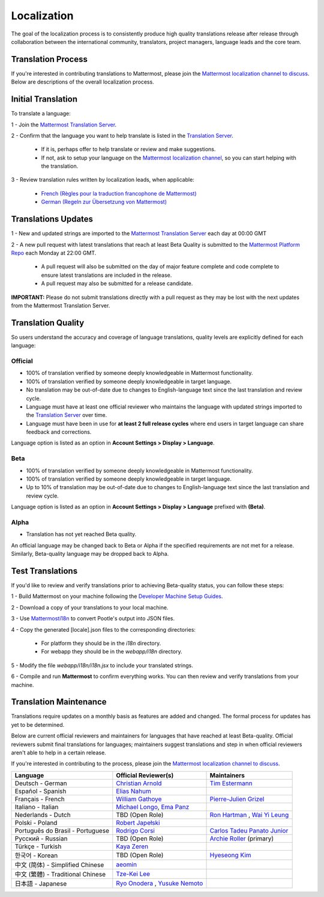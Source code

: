 Localization
============

The goal of the localization process is to consistently produce high quality translations release after release through collaboration between the international community, translators, project managers, language leads and the core team.

Translation Process
-------------------

If you're interested in contributing translations to Mattermost, please join the `Mattermost localization channel to discuss <https://pre-release.mattermost.com/core/channels/localization>`_. Below are descriptions of the overall localization process.

Initial Translation
-------------------

To translate a language:

1 - Join the `Mattermost Translation Server <http://translate.mattermost.com>`_.

2 - Confirm that the language you want to help translate is listed in the `Translation Server <http://translate.mattermost.com>`_.

    - If it is, perhaps offer to help translate or review and make suggestions.
    - If not, ask to setup your language on the `Mattermost localization channel <https://pre-release.mattermost.com/core/channels/localization>`_, so you can start helping with the translation.

3 - Review translation rules written by localization leads, when applicable:

    - `French (Règles pour la traduction francophone de Mattermost) <https://github.com/wget/mattermost-localization-french-translation-rules>`_
    - `German (Regeln zur Übersetzung von Mattermost) <https://gist.github.com/meilon/1317a9425988b3ab296c894a72270787>`_

Translations Updates
--------------------

1 - New and updated strings are imported to the `Mattermost Translation Server <http://translate.mattermost.com>`_ each day at 00:00 GMT

2 - A new pull request with latest translations that reach at least Beta Quality is submitted to the `Mattermost Platform Repo <https://github.com/mattermost/platform>`_ each Monday at 22:00 GMT.

    - A pull request will also be submitted on the day of major feature complete and code complete to ensure latest translations are included in the release.
    - A pull request may also be submitted for a release candidate.

**IMPORTANT:** Please do not submit translations directly with a pull request as they may be lost with the next updates from the Mattermost Translation Server.

Translation Quality
-------------------

So users understand the accuracy and coverage of language translations, quality levels are explicitly defined for each language:

Official
~~~~~~~~

- 100% of translation verified by someone deeply knowledgeable in Mattermost functionality.
- 100% of translation verified by someone deeply knowledgeable in target language.
- No translation may be out-of-date due to changes to English-language text since the last translation and review cycle.
- Language must have at least one official reviewer who maintains the language with updated strings imported to the `Translation Server <http://translate.mattermost.com>`_ over time.
- Language must have been in use for **at least 2 full release cycles** where end users in target language can share feedback and corrections.

Language option is listed as an option in **Account Settings > Display > Language**.


Beta
~~~~

- 100% of translation verified by someone deeply knowledgeable in Mattermost functionality.
- 100% of translation verified by someone deeply knowledgeable in target language.
- Up to 10% of translation may be out-of-date due to changes to English-language text since the last translation and review cycle.

Language option is listed as an option in **Account Settings > Display > Language** prefixed with **(Beta)**.

Alpha
~~~~~

- Translation has not yet reached Beta quality.

An official language may be changed back to Beta or Alpha if the specified requirements are not met for a release. Similarly, Beta-quality language may be dropped back to Alpha.

Test Translations
-----------------

If you'd like to review and verify translations prior to achieving Beta-quality status, you can follow these steps:

1 - Build Mattermost on your machine following the `Developer Machine Setup Guides <http://docs.mattermost.com/developer/developer-setup.html>`_.

2 - Download a copy of your translations to your local machine.

.. image:: ../../source/images/translations_download.png

3 - Use `Mattermosti18n <https://github.com/rodrigocorsi2/mattermosti18n#convert-po---json>`_ to convert Pootle's output into JSON files.

4 - Copy the generated [locale].json files to the corresponding directories:

    - For platform they should be in the `i18n` directory.
    - For webapp they should be in the `webapp/i18n` directory.

5 - Modify the file `webapp/i18n/i18n.jsx` to include your translated strings.

6 - Compile and run **Mattermost** to confirm everything works. You can then review and verify translations from your machine.

Translation Maintenance
-----------------------

Translations require updates on a monthly basis as features are added and changed. The formal process for updates has yet to be determined.

Below are current official reviewers and maintainers for languages that have reached at least Beta-quality. Official reviewers submit final translations for languages; maintainers suggest translations and step in when official reviewers aren't able to help in a certain release.

If you're interested in contributing to the process, please join the `Mattermost localization channel to discuss <https://pre-release.mattermost.com/core/channels/localization>`_.

+------------------------------------------+-----------------------------------------------------------------------------------------------------------------------+------------------------------------------------------------------------------------------------------+
| Language                                 | Official Reviewer(s)                                                                                                  | Maintainers                                                                                          |
+==========================================+=======================================================================================================================+======================================================================================================+
| Deutsch - German                         | `Christian Arnold <https://github.com/meilon>`_                                                                       | `Tim Estermann <https://github.com/der-test>`_                                                       |
+------------------------------------------+-----------------------------------------------------------------------------------------------------------------------+------------------------------------------------------------------------------------------------------+
| Español - Spanish                        | `Elias Nahum <https://github.com/enahum>`_                                                                            |                                                                                                      |
+------------------------------------------+-----------------------------------------------------------------------------------------------------------------------+------------------------------------------------------------------------------------------------------+
| Français - French                        | `William Gathoye <https://github.com/wget>`_                                                                          | `Pierre-Julien Grizel <https://github.com/pjgrizel>`_                                                |
+------------------------------------------+-----------------------------------------------------------------------------------------------------------------------+------------------------------------------------------------------------------------------------------+
| Italiano - Italian                       | `Michael Longo <https://github.com/mlongo4290>`_, `Ema Panz <https://github.com/thepanz>`_                            |                                                                                                      |
+------------------------------------------+-----------------------------------------------------------------------------------------------------------------------+------------------------------------------------------------------------------------------------------+
| Nederlands - Dutch                       | TBD (Open Role)                                                                                                       | `Ron Hartman <https://github.com/rononline>`_ , `Wai Yi Leung <https://github.com/wyleung>`_         |
+------------------------------------------+-----------------------------------------------------------------------------------------------------------------------+------------------------------------------------------------------------------------------------------+
| Polski - Poland                          | `Robert Japełski <https://github.com/robert843>`_                                                                     |                                                                                                      |
+------------------------------------------+-----------------------------------------------------------------------------------------------------------------------+------------------------------------------------------------------------------------------------------+
| Português do Brasil - Portuguese         | `Rodrigo Corsi <https://github.com/rodcorsi>`_                                                                        | `Carlos Tadeu Panato Junior <https://github.com/cpanato>`_                                           |
+------------------------------------------+-----------------------------------------------------------------------------------------------------------------------+------------------------------------------------------------------------------------------------------+
| Pусский - Russian                        | TBD (Open Role)                                                                                                       | `Archie Roller <https://github.com/archroller>`_ (primary)                                           |
+------------------------------------------+-----------------------------------------------------------------------------------------------------------------------+------------------------------------------------------------------------------------------------------+
| Türkçe - Turkish                         | `Kaya Zeren <https://twitter.com/kaya_zeren>`_                                                                        |                                                                                                      |
+------------------------------------------+-----------------------------------------------------------------------------------------------------------------------+------------------------------------------------------------------------------------------------------+
| 한국어 - Korean                          | TBD (Open Role)                                                                                                       | `Hyeseong Kim <https://github.com/cometkim>`_                                                        |
+------------------------------------------+-----------------------------------------------------------------------------------------------------------------------+------------------------------------------------------------------------------------------------------+
| 中文 (简体) - Simplified Chinese         | `aeomin <http://translate.mattermost.com/user/aeomin/>`_                                                              |                                                                                                      |
+------------------------------------------+-----------------------------------------------------------------------------------------------------------------------+------------------------------------------------------------------------------------------------------+
| 中文 (繁體) - Traditional Chinese        | `Tze-Kei Lee <https://github.com/chikei>`_                                                                            |                                                                                                      |
+------------------------------------------+-----------------------------------------------------------------------------------------------------------------------+------------------------------------------------------------------------------------------------------+
| 日本語 - Japanese                        | `Ryo Onodera <https://github.com/ryoon>`_ , `Yusuke Nemoto <https://github.com/kaakaa>`_                              |                                                                                                      |
+------------------------------------------+-----------------------------------------------------------------------------------------------------------------------+------------------------------------------------------------------------------------------------------+
